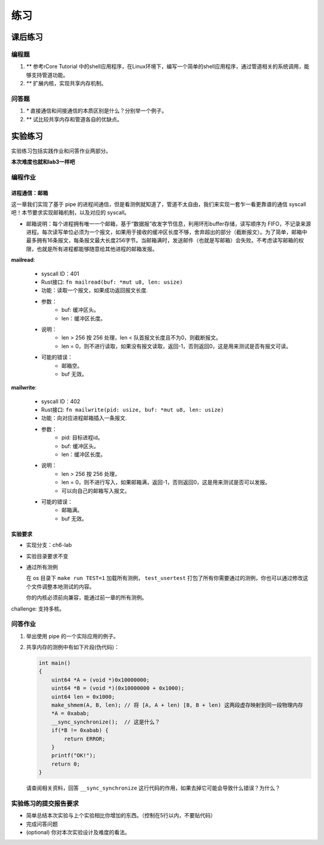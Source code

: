 练习
===========================================

课后练习
-------------------------------

编程题
~~~~~~~~~~~~~~~~~~~~~~~~~~~~~~~

1. `**` 参考rCore Tutorial 中的shell应用程序，在Linux环境下，编写一个简单的shell应用程序，通过管道相关的系统调用，能够支持管道功能。
2. `**` 扩展内核，实现共享内存机制。

问答题
~~~~~~~~~~~~~~~~~~~~~~~~~~~~~~~

1. `*` 直接通信和间接通信的本质区别是什么？分别举一个例子。
2. `**` 试比较共享内存和管道各自的优缺点。


实验练习
-------------------------------

实验练习包括实践作业和问答作业两部分。

**本次难度也就和lab3一样吧** 

编程作业
~~~~~~~~~~~~~~~~~~~~~~~~~~~~~~~

进程通信：邮箱
^^^^^^^^^^^^^^^^^^^^^^^^^^^^^^^

这一章我们实现了基于 pipe 的进程间通信，但是看测例就知道了，管道不太自由，我们来实现一套乍一看更靠谱的通信 syscall吧！本节要求实现邮箱机制，以及对应的 syscall。

- 邮箱说明：每个进程拥有唯一一个邮箱，基于“数据报”收发字节信息，利用环形buffer存储，读写顺序为 FIFO，不记录来源进程。每次读写单位必须为一个报文，如果用于接收的缓冲区长度不够，舍弃超出的部分（截断报文）。为了简单，邮箱中最多拥有16条报文，每条报文最大长度256字节。当邮箱满时，发送邮件（也就是写邮箱）会失败。不考虑读写邮箱的权限，也就是所有进程都能够随意给其他进程的邮箱发报。

**mailread**:

    * syscall ID：401
    * Rust接口: ``fn mailread(buf: *mut u8, len: usize)``
    * 功能：读取一个报文，如果成功返回报文长度.
    * 参数：
        * buf: 缓冲区头。
        * len：缓冲区长度。
    * 说明：
        * len > 256 按 256 处理，len < 队首报文长度且不为0，则截断报文。
        * len = 0，则不进行读取，如果没有报文读取，返回-1，否则返回0，这是用来测试是否有报文可读。
    * 可能的错误：
        * 邮箱空。
        * buf 无效。

**mailwrite**:

    * syscall ID：402
    * Rust接口: ``fn mailwrite(pid: usize, buf: *mut u8, len: usize)``
    * 功能：向对应进程邮箱插入一条报文.
    * 参数：
        * pid: 目标进程id。
        * buf: 缓冲区头。
        * len：缓冲区长度。
    * 说明：
        * len > 256 按 256 处理，
        * len = 0，则不进行写入，如果邮箱满，返回-1，否则返回0，这是用来测试是否可以发报。
        * 可以向自己的邮箱写入报文。
    * 可能的错误：
        * 邮箱满。
        * buf 无效。
  
实验要求
^^^^^^^^^^^^^^^^^^^^^^^^^^^^^^^
- 实现分支：ch6-lab
- 实验目录要求不变
- 通过所有测例

  在 os 目录下 ``make run TEST=1`` 加载所有测例， ``test_usertest`` 打包了所有你需要通过的测例，你也可以通过修改这个文件调整本地测试的内容。

  你的内核必须前向兼容，能通过前一章的所有测例。

challenge: 支持多核。

问答作业
~~~~~~~~~~~~~~~~~~~~~~~~~~~~~~~

(1) 举出使用 pipe 的一个实际应用的例子。

(2) 共享内存的测例中有如下片段(伪代码)：

    .. code-block:: c 

      int main()
      {
          uint64 *A = (void *)0x10000000;
          uint64 *B = (void *)(0x10000000 + 0x1000);
          uint64 len = 0x1000;
          make_shmem(A, B, len); // 将 [A, A + len) [B, B + len) 这两段虚存映射到同一段物理内存
          *A = 0xabab;
          __sync_synchronize();  // 这是什么？
          if(*B != 0xabab) {
              return ERROR;
          }
          printf("OK!");
          return 0;
      }

    请查阅相关资料，回答 ``__sync_synchronize`` 这行代码的作用，如果去掉它可能会导致什么错误？为什么？


实验练习的提交报告要求
~~~~~~~~~~~~~~~~~~~~~~~~~~~~~~~

* 简单总结本次实验与上个实验相比你增加的东西。（控制在5行以内，不要贴代码）
* 完成问答问题
* (optional) 你对本次实验设计及难度的看法。